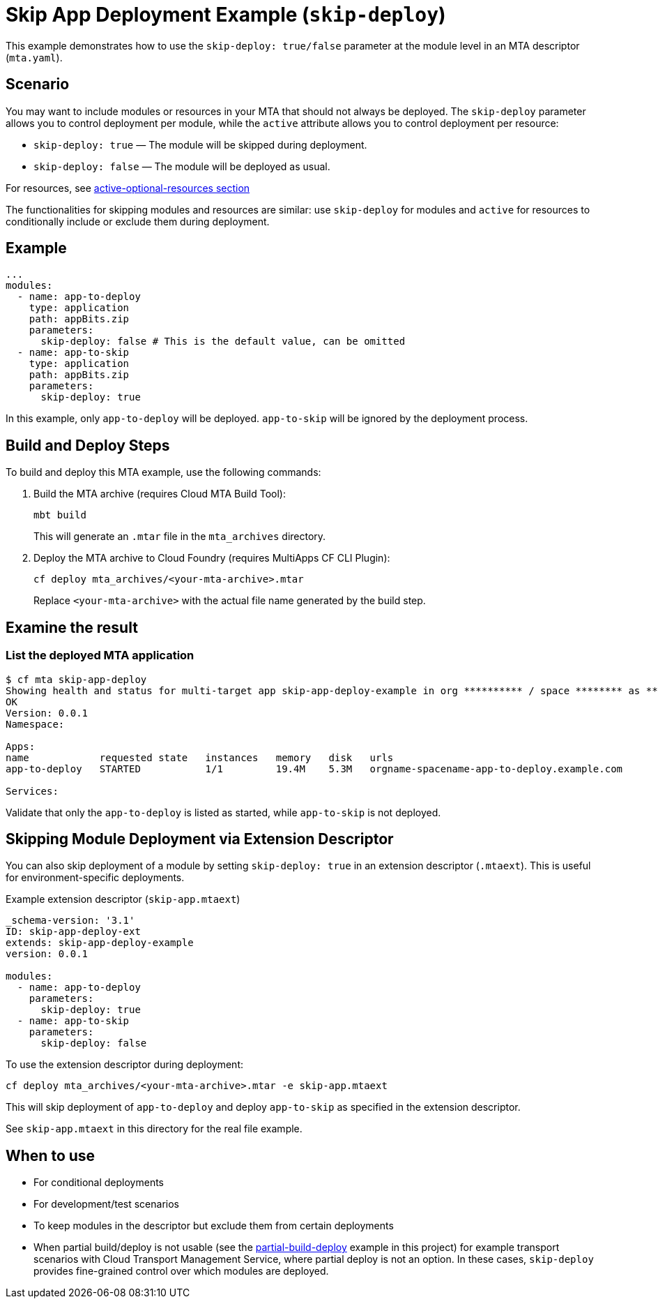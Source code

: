 = Skip App Deployment Example (`skip-deploy`)

This example demonstrates how to use the `skip-deploy: true/false` parameter at the module level in an MTA descriptor (`mta.yaml`).

== Scenario

You may want to include modules or resources in your MTA that should not always be deployed. The `skip-deploy` parameter allows you to control deployment per module, while the `active` attribute allows you to control deployment per resource:

- `skip-deploy: true` — The module will be skipped during deployment.
- `skip-deploy: false` — The module will be deployed as usual.

For resources, see link:../active-optional-resources/README.adoc[active-optional-resources section]

The functionalities for skipping modules and resources are similar: use `skip-deploy` for modules and `active` for resources to conditionally include or exclude them during deployment.

== Example

[source,yaml]
----
...
modules:
  - name: app-to-deploy
    type: application
    path: appBits.zip
    parameters:
      skip-deploy: false # This is the default value, can be omitted
  - name: app-to-skip
    type: application
    path: appBits.zip
    parameters:
      skip-deploy: true
----

In this example, only `app-to-deploy` will be deployed. `app-to-skip` will be ignored by the deployment process.

== Build and Deploy Steps

To build and deploy this MTA example, use the following commands:

. Build the MTA archive (requires Cloud MTA Build Tool):
+
[source,shell]
----
mbt build
----
+
This will generate an `.mtar` file in the `mta_archives` directory.
+
. Deploy the MTA archive to Cloud Foundry (requires MultiApps CF CLI Plugin):
+
[source,shell]
----
cf deploy mta_archives/<your-mta-archive>.mtar
----
+
Replace `<your-mta-archive>` with the actual file name generated by the build step.

## Examine the result

### List the deployed MTA application
```bash
$ cf mta skip-app-deploy
Showing health and status for multi-target app skip-app-deploy-example in org ********** / space ******** as **********...
OK
Version: 0.0.1
Namespace:

Apps:
name            requested state   instances   memory   disk   urls
app-to-deploy   STARTED           1/1         19.4M    5.3M   orgname-spacename-app-to-deploy.example.com

Services:
```

Validate that only the `app-to-deploy` is listed as started, while `app-to-skip` is not deployed.

== Skipping Module Deployment via Extension Descriptor

You can also skip deployment of a module by setting `skip-deploy: true` in an extension descriptor (`.mtaext`). This is useful for environment-specific deployments.

.Example extension descriptor (`skip-app.mtaext`)
[source,yaml]
----
_schema-version: '3.1'
ID: skip-app-deploy-ext
extends: skip-app-deploy-example
version: 0.0.1

modules:
  - name: app-to-deploy
    parameters:
      skip-deploy: true
  - name: app-to-skip
    parameters:
      skip-deploy: false
----

To use the extension descriptor during deployment:

[source,shell]
----
cf deploy mta_archives/<your-mta-archive>.mtar -e skip-app.mtaext
----

This will skip deployment of `app-to-deploy` and deploy `app-to-skip` as specified in the extension descriptor.

See `skip-app.mtaext` in this directory for the real file example.

== When to use
- For conditional deployments
- For development/test scenarios
- To keep modules in the descriptor but exclude them from certain deployments
- When partial build/deploy is not usable (see the link:../partial-build-deploy/README.adoc[partial-build-deploy] example in this project) for example transport scenarios with Cloud Transport Management Service, where partial deploy is not an option. In these cases, `skip-deploy` provides fine-grained control over which modules are deployed.
